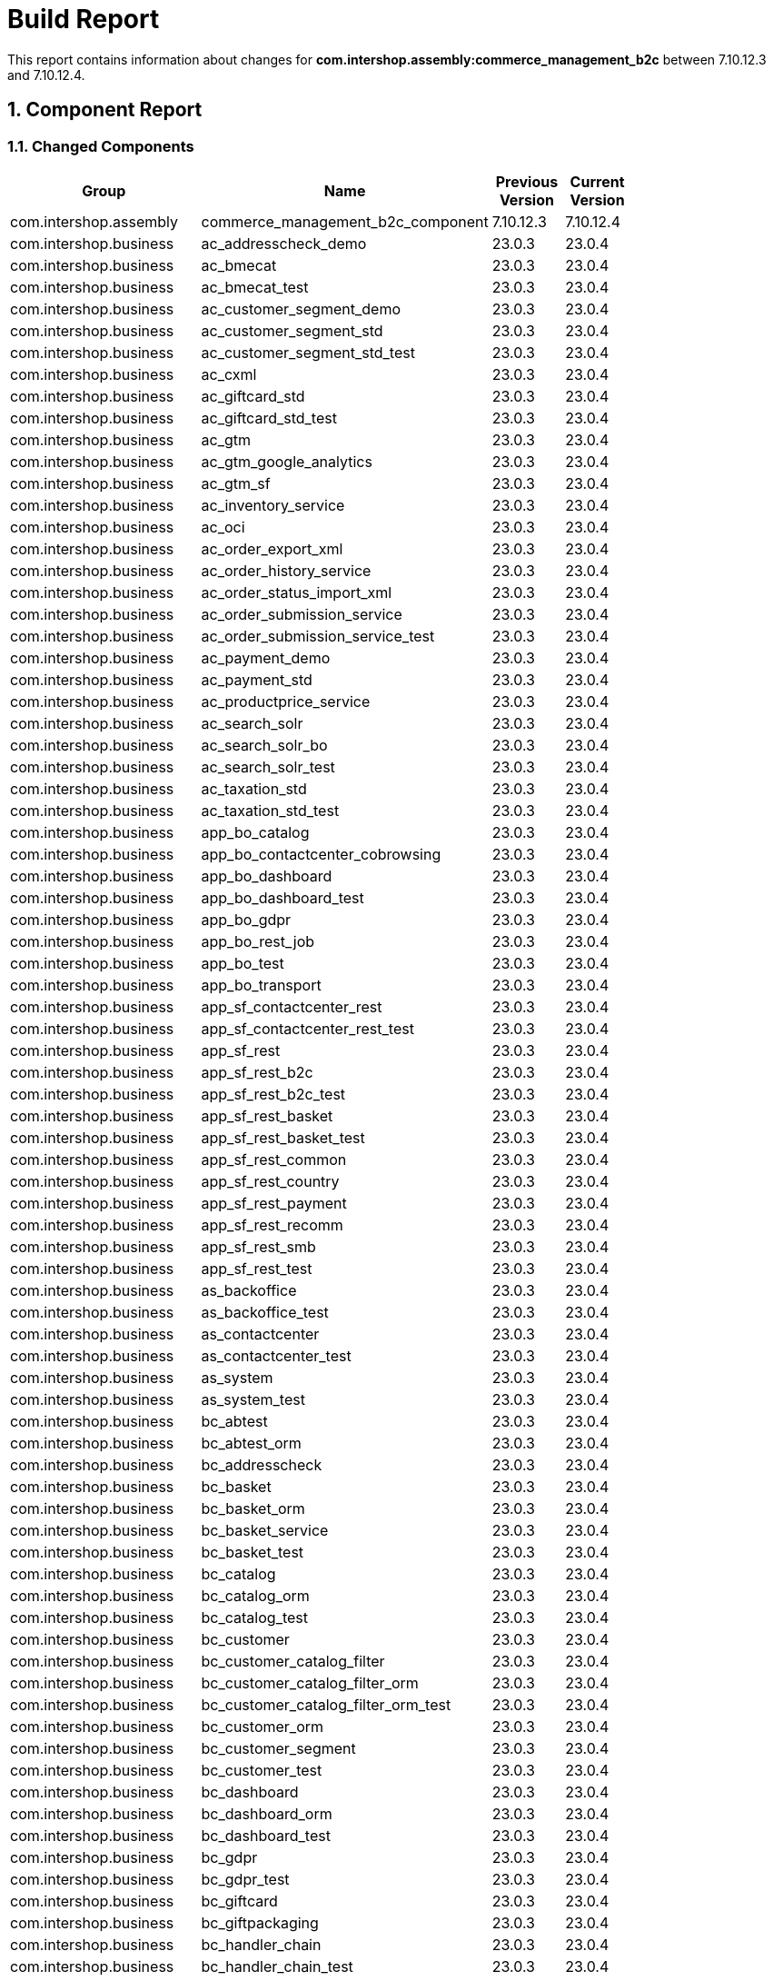 
= Build Report
:sectnums:

:toc:

This report contains information about changes for *com.intershop.assembly:commerce_management_b2c* between 7.10.12.3 and 7.10.12.4.

== Component Report

=== Changed Components

[cols="40%,30%,15%,15%", width="80%", options="header"]
|===
|Group | Name | Previous Version | Current Version

| com.intershop.assembly | commerce_management_b2c_component | 7.10.12.3 | 7.10.12.4 
| com.intershop.business | ac_addresscheck_demo | 23.0.3 | 23.0.4 
| com.intershop.business | ac_bmecat | 23.0.3 | 23.0.4 
| com.intershop.business | ac_bmecat_test | 23.0.3 | 23.0.4 
| com.intershop.business | ac_customer_segment_demo | 23.0.3 | 23.0.4 
| com.intershop.business | ac_customer_segment_std | 23.0.3 | 23.0.4 
| com.intershop.business | ac_customer_segment_std_test | 23.0.3 | 23.0.4 
| com.intershop.business | ac_cxml | 23.0.3 | 23.0.4 
| com.intershop.business | ac_giftcard_std | 23.0.3 | 23.0.4 
| com.intershop.business | ac_giftcard_std_test | 23.0.3 | 23.0.4 
| com.intershop.business | ac_gtm | 23.0.3 | 23.0.4 
| com.intershop.business | ac_gtm_google_analytics | 23.0.3 | 23.0.4 
| com.intershop.business | ac_gtm_sf | 23.0.3 | 23.0.4 
| com.intershop.business | ac_inventory_service | 23.0.3 | 23.0.4 
| com.intershop.business | ac_oci | 23.0.3 | 23.0.4 
| com.intershop.business | ac_order_export_xml | 23.0.3 | 23.0.4 
| com.intershop.business | ac_order_history_service | 23.0.3 | 23.0.4 
| com.intershop.business | ac_order_status_import_xml | 23.0.3 | 23.0.4 
| com.intershop.business | ac_order_submission_service | 23.0.3 | 23.0.4 
| com.intershop.business | ac_order_submission_service_test | 23.0.3 | 23.0.4 
| com.intershop.business | ac_payment_demo | 23.0.3 | 23.0.4 
| com.intershop.business | ac_payment_std | 23.0.3 | 23.0.4 
| com.intershop.business | ac_productprice_service | 23.0.3 | 23.0.4 
| com.intershop.business | ac_search_solr | 23.0.3 | 23.0.4 
| com.intershop.business | ac_search_solr_bo | 23.0.3 | 23.0.4 
| com.intershop.business | ac_search_solr_test | 23.0.3 | 23.0.4 
| com.intershop.business | ac_taxation_std | 23.0.3 | 23.0.4 
| com.intershop.business | ac_taxation_std_test | 23.0.3 | 23.0.4 
| com.intershop.business | app_bo_catalog | 23.0.3 | 23.0.4 
| com.intershop.business | app_bo_contactcenter_cobrowsing | 23.0.3 | 23.0.4 
| com.intershop.business | app_bo_dashboard | 23.0.3 | 23.0.4 
| com.intershop.business | app_bo_dashboard_test | 23.0.3 | 23.0.4 
| com.intershop.business | app_bo_gdpr | 23.0.3 | 23.0.4 
| com.intershop.business | app_bo_rest_job | 23.0.3 | 23.0.4 
| com.intershop.business | app_bo_test | 23.0.3 | 23.0.4 
| com.intershop.business | app_bo_transport | 23.0.3 | 23.0.4 
| com.intershop.business | app_sf_contactcenter_rest | 23.0.3 | 23.0.4 
| com.intershop.business | app_sf_contactcenter_rest_test | 23.0.3 | 23.0.4 
| com.intershop.business | app_sf_rest | 23.0.3 | 23.0.4 
| com.intershop.business | app_sf_rest_b2c | 23.0.3 | 23.0.4 
| com.intershop.business | app_sf_rest_b2c_test | 23.0.3 | 23.0.4 
| com.intershop.business | app_sf_rest_basket | 23.0.3 | 23.0.4 
| com.intershop.business | app_sf_rest_basket_test | 23.0.3 | 23.0.4 
| com.intershop.business | app_sf_rest_common | 23.0.3 | 23.0.4 
| com.intershop.business | app_sf_rest_country | 23.0.3 | 23.0.4 
| com.intershop.business | app_sf_rest_payment | 23.0.3 | 23.0.4 
| com.intershop.business | app_sf_rest_recomm | 23.0.3 | 23.0.4 
| com.intershop.business | app_sf_rest_smb | 23.0.3 | 23.0.4 
| com.intershop.business | app_sf_rest_test | 23.0.3 | 23.0.4 
| com.intershop.business | as_backoffice | 23.0.3 | 23.0.4 
| com.intershop.business | as_backoffice_test | 23.0.3 | 23.0.4 
| com.intershop.business | as_contactcenter | 23.0.3 | 23.0.4 
| com.intershop.business | as_contactcenter_test | 23.0.3 | 23.0.4 
| com.intershop.business | as_system | 23.0.3 | 23.0.4 
| com.intershop.business | as_system_test | 23.0.3 | 23.0.4 
| com.intershop.business | bc_abtest | 23.0.3 | 23.0.4 
| com.intershop.business | bc_abtest_orm | 23.0.3 | 23.0.4 
| com.intershop.business | bc_addresscheck | 23.0.3 | 23.0.4 
| com.intershop.business | bc_basket | 23.0.3 | 23.0.4 
| com.intershop.business | bc_basket_orm | 23.0.3 | 23.0.4 
| com.intershop.business | bc_basket_service | 23.0.3 | 23.0.4 
| com.intershop.business | bc_basket_test | 23.0.3 | 23.0.4 
| com.intershop.business | bc_catalog | 23.0.3 | 23.0.4 
| com.intershop.business | bc_catalog_orm | 23.0.3 | 23.0.4 
| com.intershop.business | bc_catalog_test | 23.0.3 | 23.0.4 
| com.intershop.business | bc_customer | 23.0.3 | 23.0.4 
| com.intershop.business | bc_customer_catalog_filter | 23.0.3 | 23.0.4 
| com.intershop.business | bc_customer_catalog_filter_orm | 23.0.3 | 23.0.4 
| com.intershop.business | bc_customer_catalog_filter_orm_test | 23.0.3 | 23.0.4 
| com.intershop.business | bc_customer_orm | 23.0.3 | 23.0.4 
| com.intershop.business | bc_customer_segment | 23.0.3 | 23.0.4 
| com.intershop.business | bc_customer_test | 23.0.3 | 23.0.4 
| com.intershop.business | bc_dashboard | 23.0.3 | 23.0.4 
| com.intershop.business | bc_dashboard_orm | 23.0.3 | 23.0.4 
| com.intershop.business | bc_dashboard_test | 23.0.3 | 23.0.4 
| com.intershop.business | bc_gdpr | 23.0.3 | 23.0.4 
| com.intershop.business | bc_gdpr_test | 23.0.3 | 23.0.4 
| com.intershop.business | bc_giftcard | 23.0.3 | 23.0.4 
| com.intershop.business | bc_giftpackaging | 23.0.3 | 23.0.4 
| com.intershop.business | bc_handler_chain | 23.0.3 | 23.0.4 
| com.intershop.business | bc_handler_chain_test | 23.0.3 | 23.0.4 
| com.intershop.business | bc_image | 23.0.3 | 23.0.4 
| com.intershop.business | bc_image_test | 23.0.3 | 23.0.4 
| com.intershop.business | bc_marketing | 23.0.3 | 23.0.4 
| com.intershop.business | bc_marketing_impex | 23.0.3 | 23.0.4 
| com.intershop.business | bc_marketing_impex_test | 23.0.3 | 23.0.4 
| com.intershop.business | bc_marketing_test | 23.0.3 | 23.0.4 
| com.intershop.business | bc_mvc | 23.0.3 | 23.0.4 
| com.intershop.business | bc_mvc_test | 23.0.3 | 23.0.4 
| com.intershop.business | bc_order | 23.0.3 | 23.0.4 
| com.intershop.business | bc_order_impex | 23.0.3 | 23.0.4 
| com.intershop.business | bc_order_impex_test | 23.0.3 | 23.0.4 
| com.intershop.business | bc_order_orm | 23.0.3 | 23.0.4 
| com.intershop.business | bc_order_service | 23.0.3 | 23.0.4 
| com.intershop.business | bc_order_test | 23.0.3 | 23.0.4 
| com.intershop.business | bc_orderprocess | 23.0.3 | 23.0.4 
| com.intershop.business | bc_orderprocess_test | 23.0.3 | 23.0.4 
| com.intershop.business | bc_payment | 23.0.3 | 23.0.4 
| com.intershop.business | bc_payment_orm | 23.0.3 | 23.0.4 
| com.intershop.business | bc_payment_service | 23.0.3 | 23.0.4 
| com.intershop.business | bc_payment_test | 23.0.3 | 23.0.4 
| com.intershop.business | bc_preview_test | 23.0.3 | 23.0.4 
| com.intershop.business | bc_pricing | 23.0.3 | 23.0.4 
| com.intershop.business | bc_pricing_test | 23.0.3 | 23.0.4 
| com.intershop.business | bc_product | 23.0.3 | 23.0.4 
| com.intershop.business | bc_product_orm | 23.0.3 | 23.0.4 
| com.intershop.business | bc_product_orm_test | 23.0.3 | 23.0.4 
| com.intershop.business | bc_product_pricing | 23.0.3 | 23.0.4 
| com.intershop.business | bc_product_pricing_orm | 23.0.3 | 23.0.4 
| com.intershop.business | bc_product_pricing_test | 23.0.3 | 23.0.4 
| com.intershop.business | bc_product_rating | 23.0.3 | 23.0.4 
| com.intershop.business | bc_product_rating_orm | 23.0.3 | 23.0.4 
| com.intershop.business | bc_product_rating_orm_test | 23.0.3 | 23.0.4 
| com.intershop.business | bc_product_test | 23.0.3 | 23.0.4 
| com.intershop.business | bc_product_validation | 23.0.3 | 23.0.4 
| com.intershop.business | bc_product_validation_test | 23.0.3 | 23.0.4 
| com.intershop.business | bc_productbinding | 23.0.3 | 23.0.4 
| com.intershop.business | bc_productbinding_test | 23.0.3 | 23.0.4 
| com.intershop.business | bc_profanitycheck | 23.0.3 | 23.0.4 
| com.intershop.business | bc_promotion | 23.0.3 | 23.0.4 
| com.intershop.business | bc_promotion_test | 23.0.3 | 23.0.4 
| com.intershop.business | bc_rating | 23.0.3 | 23.0.4 
| com.intershop.business | bc_rating_orm | 23.0.3 | 23.0.4 
| com.intershop.business | bc_rating_test | 23.0.3 | 23.0.4 
| com.intershop.business | bc_recommendation | 23.0.3 | 23.0.4 
| com.intershop.business | bc_requisition | 23.0.3 | 23.0.4 
| com.intershop.business | bc_requisition_test | 23.0.3 | 23.0.4 
| com.intershop.business | bc_search | 23.0.3 | 23.0.4 
| com.intershop.business | bc_search_test | 23.0.3 | 23.0.4 
| com.intershop.business | bc_shipping | 23.0.3 | 23.0.4 
| com.intershop.business | bc_shipping_data | 23.0.3 | 23.0.4 
| com.intershop.business | bc_shipping_test | 23.0.3 | 23.0.4 
| com.intershop.business | bc_store | 23.0.3 | 23.0.4 
| com.intershop.business | bc_store_orm | 23.0.3 | 23.0.4 
| com.intershop.business | bc_store_test | 23.0.3 | 23.0.4 
| com.intershop.business | bc_taxation | 23.0.3 | 23.0.4 
| com.intershop.business | bc_tendering | 23.0.3 | 23.0.4 
| com.intershop.business | bc_tendering_test | 23.0.3 | 23.0.4 
| com.intershop.business | bc_urlrewrite | 23.0.3 | 23.0.4 
| com.intershop.business | bc_urlrewrite_test | 23.0.3 | 23.0.4 
| com.intershop.business | bc_warranty | 23.0.3 | 23.0.4 
| com.intershop.business | bc_warranty_test | 23.0.3 | 23.0.4 
| com.intershop.business | bc_wishlist | 23.0.3 | 23.0.4 
| com.intershop.business | bc_wishlist_orm | 23.0.3 | 23.0.4 
| com.intershop.business | bc_wishlist_test | 23.0.3 | 23.0.4 
| com.intershop.business | bc_xcs_test | 23.0.3 | 23.0.4 
| com.intershop.business | btc | 23.0.3 | 23.0.4 
| com.intershop.business | bts | 23.0.3 | 23.0.4 
| com.intershop.business | bts_test | 23.0.3 | 23.0.4 
| com.intershop.business | business_config | 23.0.3 | 23.0.4 
| com.intershop.business | business_local | 23.0.3 | 23.0.4 
| com.intershop.business | business_sites | 23.0.3 | 23.0.4 
| com.intershop.business | business_sites_test | 23.0.3 | 23.0.4 
| com.intershop.business | dev_apiinfo | 23.0.3 | 23.0.4 
| com.intershop.business | dev_basketinfo | 23.0.3 | 23.0.4 
| com.intershop.business | dev_bostyleguide | 23.0.3 | 23.0.4 
| com.intershop.business | dev_handler_chain | 23.0.3 | 23.0.4 
| com.intershop.business | dev_organizationinfo | 23.0.3 | 23.0.4 
| com.intershop.business | dev_payment | 23.0.3 | 23.0.4 
| com.intershop.business | init_contactcenter | 23.0.3 | 23.0.4 
| com.intershop.business | init_operations | 23.0.3 | 23.0.4 
| com.intershop.business | init_smc | 23.0.3 | 23.0.4 
| com.intershop.business | migration | 23.0.3 | 23.0.4 
| com.intershop.business | monitor | 23.0.3 | 23.0.4 
| com.intershop.business | monitor_test | 23.0.3 | 23.0.4 
| com.intershop.business | sld_ch_b2c_base | 23.0.3 | 23.0.4 
| com.intershop.business | sld_ch_b2c_base_test | 23.0.3 | 23.0.4 
| com.intershop.business | sld_ch_b2c_image | 23.0.3 | 23.0.4 
| com.intershop.business | sld_ch_base | 23.0.3 | 23.0.4 
| com.intershop.business | sld_ch_base_test | 23.0.3 | 23.0.4 
| com.intershop.business | sld_ch_consumer_orderimport_es64 | 23.0.3 | 23.0.4 
| com.intershop.business | sld_ch_consumer_plugin | 23.0.3 | 23.0.4 
| com.intershop.business | sld_ch_consumer_plugin_test | 23.0.3 | 23.0.4 
| com.intershop.business | sld_ch_partner_plugin | 23.0.3 | 23.0.4 
| com.intershop.business | sld_ch_partner_plugin_test | 23.0.3 | 23.0.4 
| com.intershop.business | sld_ch_sf_base | 23.0.3 | 23.0.4 
| com.intershop.business | sld_enterprise_app | 23.0.3 | 23.0.4 
| com.intershop.business | sld_enterprise_app_test | 23.0.3 | 23.0.4 
| com.intershop.business | sld_mcm | 23.0.3 | 23.0.4 
| com.intershop.business | sld_pdf | 23.0.3 | 23.0.4 
| com.intershop.business | sld_pmc | 23.0.3 | 23.0.4 
| com.intershop.business | sld_pmc_test | 23.0.3 | 23.0.4 
| com.intershop.business | sld_preview | 23.0.3 | 23.0.4 
| com.intershop.business | sld_preview_test | 23.0.3 | 23.0.4 
| com.intershop.business | sld_system_app | 23.0.3 | 23.0.4 
| com.intershop.business | sld_system_app_test | 23.0.3 | 23.0.4 
| com.intershop.business | smc | 23.0.3 | 23.0.4 
| com.intershop.business | test_app_cm | 23.0.3 | 23.0.4 
| com.intershop.business | test_app_sf | 23.0.3 | 23.0.4 
| com.intershop.business | xcs | 23.0.3 | 23.0.4 
| com.intershop.business | xcs_test | 23.0.3 | 23.0.4 
| com.intershop.platform | ac_captcha_recaptcha | 24.0.5 | 24.0.6 
| com.intershop.platform | ac_eureka | 24.0.5 | 24.0.6 
| com.intershop.platform | ac_mail | 24.0.5 | 24.0.6 
| com.intershop.platform | ac_pdf_flyingsaucer | 24.0.5 | 24.0.6 
| com.intershop.platform | ac_ruleengine_drools | 24.0.5 | 24.0.6 
| com.intershop.platform | ac_ruleengine_drools_test | 24.0.5 | 24.0.6 
| com.intershop.platform | app | 24.0.5 | 24.0.6 
| com.intershop.platform | bc_address | 24.0.5 | 24.0.6 
| com.intershop.platform | bc_address_orm | 24.0.5 | 24.0.6 
| com.intershop.platform | bc_address_test | 24.0.5 | 24.0.6 
| com.intershop.platform | bc_application | 24.0.5 | 24.0.6 
| com.intershop.platform | bc_application_test | 24.0.5 | 24.0.6 
| com.intershop.platform | bc_approval | 24.0.5 | 24.0.6 
| com.intershop.platform | bc_approval_test | 24.0.5 | 24.0.6 
| com.intershop.platform | bc_auditing | 24.0.5 | 24.0.6 
| com.intershop.platform | bc_auditing_orm | 24.0.5 | 24.0.6 
| com.intershop.platform | bc_auditing_test | 24.0.5 | 24.0.6 
| com.intershop.platform | bc_authorization | 24.0.5 | 24.0.6 
| com.intershop.platform | bc_captcha | 24.0.5 | 24.0.6 
| com.intershop.platform | bc_foundation | 24.0.5 | 24.0.6 
| com.intershop.platform | bc_foundation_test | 24.0.5 | 24.0.6 
| com.intershop.platform | bc_i18n | 24.0.5 | 24.0.6 
| com.intershop.platform | bc_i18n_test | 24.0.5 | 24.0.6 
| com.intershop.platform | bc_mail | 24.0.5 | 24.0.6 
| com.intershop.platform | bc_organization | 24.0.5 | 24.0.6 
| com.intershop.platform | bc_organization_test | 24.0.5 | 24.0.6 
| com.intershop.platform | bc_pdf | 24.0.5 | 24.0.6 
| com.intershop.platform | bc_platform_rest | 24.0.5 | 24.0.6 
| com.intershop.platform | bc_platform_rest_test | 24.0.5 | 24.0.6 
| com.intershop.platform | bc_processchain | 24.0.5 | 24.0.6 
| com.intershop.platform | bc_processchain_orm | 24.0.5 | 24.0.6 
| com.intershop.platform | bc_processchain_test | 24.0.5 | 24.0.6 
| com.intershop.platform | bc_region | 24.0.5 | 24.0.6 
| com.intershop.platform | bc_repository | 24.0.5 | 24.0.6 
| com.intershop.platform | bc_ruleengine | 24.0.5 | 24.0.6 
| com.intershop.platform | bc_service | 24.0.5 | 24.0.6 
| com.intershop.platform | bc_service_test | 24.0.5 | 24.0.6 
| com.intershop.platform | bc_spreadsheet | 24.0.5 | 24.0.6 
| com.intershop.platform | bc_transport | 24.0.5 | 24.0.6 
| com.intershop.platform | bc_transport_azure | 24.0.5 | 24.0.6 
| com.intershop.platform | bc_transport_orm | 24.0.5 | 24.0.6 
| com.intershop.platform | bc_transport_test | 24.0.5 | 24.0.6 
| com.intershop.platform | bc_user | 24.0.5 | 24.0.6 
| com.intershop.platform | bc_user_orm | 24.0.5 | 24.0.6 
| com.intershop.platform | bc_user_test | 24.0.5 | 24.0.6 
| com.intershop.platform | bc_validation | 24.0.5 | 24.0.6 
| com.intershop.platform | bc_validation_test | 24.0.5 | 24.0.6 
| com.intershop.platform | businessobject | 24.0.5 | 24.0.6 
| com.intershop.platform | cache | 24.0.5 | 24.0.6 
| com.intershop.platform | component | 24.0.5 | 24.0.6 
| com.intershop.platform | configuration | 24.0.5 | 24.0.6 
| com.intershop.platform | core | 24.0.5 | 24.0.6 
| com.intershop.platform | dev_lilith | 24.0.5 | 24.0.6 
| com.intershop.platform | dev_query | 24.0.5 | 24.0.6 
| com.intershop.platform | dev_swagger | 24.0.5 | 24.0.6 
| com.intershop.platform | emf | 24.0.5 | 24.0.6 
| com.intershop.platform | etest | 24.0.5 | 24.0.6 
| com.intershop.platform | file | 24.0.5 | 24.0.6 
| com.intershop.platform | isml | 24.0.5 | 24.0.6 
| com.intershop.platform | jmx | 24.0.5 | 24.0.6 
| com.intershop.platform | orm | 24.0.5 | 24.0.6 
| com.intershop.platform | orm_mssql | 24.0.5 | 24.0.6 
| com.intershop.platform | orm_mssql_test | 24.0.5 | 24.0.6 
| com.intershop.platform | orm_oracle | 24.0.5 | 24.0.6 
| com.intershop.platform | orm_oracle_test | 24.0.5 | 24.0.6 
| com.intershop.platform | pf_axis2 | 24.0.5 | 24.0.6 
| com.intershop.platform | pf_axis2_test | 24.0.5 | 24.0.6 
| com.intershop.platform | pf_businessobject_test | 24.0.5 | 24.0.6 
| com.intershop.platform | pf_cartridge | 24.0.5 | 24.0.6 
| com.intershop.platform | pf_core_test | 24.0.5 | 24.0.6 
| com.intershop.platform | pf_extension | 24.0.5 | 24.0.6 
| com.intershop.platform | pf_kafka | 24.0.5 | 24.0.6 
| com.intershop.platform | pf_objectgraph | 24.0.5 | 24.0.6 
| com.intershop.platform | pf_objectgraph_guice | 24.0.5 | 24.0.6 
| com.intershop.platform | pf_objectgraph_test | 24.0.5 | 24.0.6 
| com.intershop.platform | pf_orm_test | 24.0.5 | 24.0.6 
| com.intershop.platform | pf_property | 24.0.5 | 24.0.6 
| com.intershop.platform | pf_property_test | 24.0.5 | 24.0.6 
| com.intershop.platform | pf_rest_test | 24.0.5 | 24.0.6 
| com.intershop.platform | pipeline | 24.0.5 | 24.0.6 
| com.intershop.platform | platform_config | 24.0.5 | 24.0.6 
| com.intershop.platform | platform_config_test | 24.0.5 | 24.0.6 
| com.intershop.platform | platform_local | 24.0.5 | 24.0.6 
| com.intershop.platform | platform_sites | 24.0.5 | 24.0.6 
| com.intershop.platform | report | 24.0.5 | 24.0.6 
| com.intershop.platform | rest | 24.0.5 | 24.0.6 
| com.intershop.platform | servletengine | 24.0.5 | 24.0.6 
| com.intershop.platform | tool_webtest | 24.0.5 | 24.0.6 
| com.intershop.platform | ui_web_library | 24.0.5 | 24.0.6 
| com.intershop.platform | ui_web_library_test | 24.0.5 | 24.0.6 
| com.intershop.platform | wsrp | 24.0.5 | 24.0.6 
|===

=== Components without changes

[cols="40%,30%,30%", width="80%", options="header"]
|===
|Group | Name | Current Version
| aopalliance | aopalliance | 1.0 
| bouncycastle | bcmail-jdk14 | 138 
| ch.qos.logback | logback-classic | 1.2.3 
| ch.qos.logback | logback-core | 1.2.3 
| com.amazonaws | aws-java-sdk-core | 1.11.22 
| com.amazonaws | aws-java-sdk-sns | 1.11.22 
| com.amazonaws | aws-java-sdk-sqs | 1.11.22 
| com.fasterxml.jackson.core | jackson-annotations | 2.8.6 
| com.fasterxml.jackson.core | jackson-core | 2.8.6 
| com.fasterxml.jackson.core | jackson-databind | 2.8.6 
| com.fasterxml.jackson.dataformat | jackson-dataformat-cbor | 2.6.6 
| com.fasterxml.jackson.dataformat | jackson-dataformat-yaml | 2.9.8 
| com.fasterxml.jackson.datatype | jackson-datatype-jdk8 | 2.8.6 
| com.fasterxml.jackson.datatype | jackson-datatype-jsr310 | 2.8.6 
| com.fasterxml.jackson.jaxrs | jackson-jaxrs-base | 2.8.6 
| com.fasterxml.jackson.jaxrs | jackson-jaxrs-json-provider | 2.8.6 
| com.fasterxml.jackson.module | jackson-module-jaxb-annotations | 2.8.6 
| com.fasterxml | classmate | 1.3.1 
| com.github.danielwegener | logback-kafka-appender | 0.1.0 
| com.google.code.findbugs | jsr305 | 2.0.1 
| com.google.code.gson | gson | 2.1 
| com.google.guava | guava | 21.0 
| com.google.inject.extensions | guice-assistedinject | 4.1.0 
| com.google.inject.extensions | guice-multibindings | 4.1.0 
| com.google.inject.extensions | guice-servlet | 4.1.0 
| com.google.inject | guice | 4.1.0 
| com.google.protobuf | protobuf-java | 3.1.0 
| com.googlecode.json-simple | json-simple | 1.1.1 
| com.googlecode.owasp-java-html-sanitizer | owasp-java-html-sanitizer | r136 
| com.intershop.common | encryption | 2.0.0 
| com.intershop.content | bc_pmc | 22.0.0 
| com.intershop.content | bc_pmc_auditing | 22.0.0 
| com.intershop.content | bc_pmc_validation | 22.0.0 
| com.intershop.content | bc_preview | 22.0.0 
| com.intershop.content | bc_preview_orm | 22.0.0 
| com.intershop.content | pmc_rest | 22.0.0 
| com.intershop.content | pmc_unit_testing | 22.0.0 
| com.intershop.deployment | assembly-toolbox | 3.0.4 
| com.intershop.deployment | deploy-intershop | 3.0.4 
| com.intershop.infrastructure | loaderapp | 4.1.9 
| com.intershop.infrastructure | runtime | 4.1.9 
| com.intershop.infrastructure | tcm | 4.1.9 
| com.intershop.infrastructure | toolbox | 4.1.9 
| com.intershop.microservice | DiscoveryServer | 3.0.11 
| com.intershop.tools | dbdelta | 1.0.2 
| com.intershop.tools | tool_clc | 1.0.2 
| com.intershop.tools | tool_dbinit | 1.0.7 
| com.intershop.tools | tool_testrunner | 1.0.4 
| com.intershop | 3rd_ant | 1.8.4.3 
| com.intershop | 3rd_apache | 2.4.39.0 
| com.intershop | 3rd_oracle | 12.1.0.2.0.0 
| com.intershop | 3rd_tomcat | 7.0.42.3 
| com.intershop | api_remote_service | 6.0.0 
| com.intershop | api_service | 3.2.0 
| com.intershop | common-messaging | 1.0.2 
| com.intershop | common-webinterface | 2.0.0 
| com.intershop | solr4war | 1.0.2 
| com.intershop | webadapter | 1.0.15 
| com.intershop | webadapteragent | 2.1.8 
| com.jayway.restassured | json-path | 2.9.0 
| com.jayway.restassured | rest-assured | 2.9.0 
| com.jayway.restassured | rest-assured-common | 2.9.0 
| com.jayway.restassured | xml-path | 2.9.0 
| com.jcraft | jsch | 0.1.54 
| com.lowagie | itext | 2.1.7 
| com.microsoft.azure | azure-keyvault-core | 0.8.0 
| com.microsoft.azure | azure-storage | 6.1.0 
| com.microsoft.sqlserver | mssql-jdbc | 7.2.1.jre8 
| com.mycila.guice.extensions | mycila-guice-closeable | 4.0.rc1 
| com.mycila.guice.extensions | mycila-guice-injection | 4.0.rc1 
| com.mycila.guice.extensions | mycila-guice-jsr250 | 4.0.rc1 
| com.netflix.archaius | archaius-core | 0.7.5 
| com.netflix.eureka | eureka-client | 1.6.1 
| com.netflix.netflix-commons | netflix-eventbus | 0.3.0 
| com.netflix.netflix-commons | netflix-infix | 0.3.0 
| com.netflix.servo | servo-core | 0.12.12 
| com.rometools | rome | 1.7.1 
| com.rometools | rome-fetcher | 1.7.1 
| com.rometools | rome-utils | 1.7.1 
| com.squareup.okhttp3 | okhttp | 3.8.0 
| com.squareup.okio | okio | 1.13.0 
| com.squareup.retrofit2 | converter-gson | 2.3.0 
| com.squareup.retrofit2 | converter-scalars | 2.3.0 
| com.squareup.retrofit2 | retrofit | 2.3.0 
| com.sun.jersey.contribs | jersey-apache-client4 | 1.19.1 
| com.sun.jersey | jersey-core | 1.19.3 
| com.sun.mail | javax.mail | 1.6.1 
| com.thoughtworks.xstream | xstream | 1.4.9 
| com.yahoo.platform.yui | yuicompressor | 2.4.7 
| commons-beanutils | commons-beanutils | 1.9.3 
| commons-cli | commons-cli | 1.4 
| commons-codec | commons-codec | 1.10 
| commons-collections | commons-collections | 3.2.2 
| commons-configuration | commons-configuration | 1.8 
| commons-dbcp | commons-dbcp | 1.4 
| commons-digester | commons-digester | 1.4.1 
| commons-discovery | commons-discovery | 0.5 
| commons-fileupload | commons-fileupload | 1.3.2 
| commons-httpclient | commons-httpclient | 3.1 
| commons-io | commons-io | 2.5 
| commons-jxpath | commons-jxpath | 1.3 
| commons-lang | commons-lang | 2.6 
| commons-logging | commons-logging | 1.2 
| commons-modeler | commons-modeler | 2.0.1 
| commons-net | commons-net | 3.5 
| commons-pool | commons-pool | 1.5.4 
| de.huxhorn.lilith | de.huxhorn.lilith.data.converter | 8.0.0 
| de.huxhorn.lilith | de.huxhorn.lilith.data.eventsource | 8.0.0 
| de.huxhorn.lilith | de.huxhorn.lilith.data.logging | 8.0.0 
| de.huxhorn.lilith | de.huxhorn.lilith.data.logging.protobuf | 8.0.0 
| de.huxhorn.lilith | de.huxhorn.lilith.logback.appender.multiplex-classic | 8.0.0 
| de.huxhorn.lilith | de.huxhorn.lilith.logback.appender.multiplex-core | 8.0.0 
| de.huxhorn.lilith | de.huxhorn.lilith.logback.classic | 8.0.0 
| de.huxhorn.lilith | de.huxhorn.lilith.logback.converter-classic | 8.0.0 
| de.huxhorn.lilith | de.huxhorn.lilith.sender | 8.0.0 
| de.huxhorn.sulky | de.huxhorn.sulky.codec | 8.0.0 
| de.huxhorn.sulky | de.huxhorn.sulky.formatting | 8.0.0 
| de.huxhorn.sulky | de.huxhorn.sulky.io | 8.0.0 
| io.github.classgraph | classgraph | 4.6.32 
| io.swagger.core.v3 | swagger-annotations | 2.0.7 
| io.swagger.core.v3 | swagger-core | 2.0.7 
| io.swagger.core.v3 | swagger-integration | 2.0.7 
| io.swagger.core.v3 | swagger-jaxrs2 | 2.0.7 
| io.swagger.core.v3 | swagger-models | 2.0.7 
| javax.activation | activation | 1.1 
| javax.annotation | javax.annotation-api | 1.3 
| javax.inject | javax.inject | 1 
| javax.jms | jms | 1.1 
| javax.servlet | javax.servlet-api | 3.1.0 
| javax.transaction | jta | 1.1 
| javax.validation | validation-api | 1.1.0.Final 
| javax.ws.rs | javax.ws.rs-api | 2.0.1 
| jboss | jnp-client | 3.2.1 
| joda-time | joda-time | 2.9.7 
| junit | junit | 4.12 
| net.bytebuddy | byte-buddy | 1.6.14 
| net.bytebuddy | byte-buddy-agent | 1.6.14 
| net.jpountz.lz4 | lz4 | 1.2.0 
| net.logstash.logback | logstash-logback-encoder | 5.3 
| net.sf.jtidy | jtidy | r938 
| net.sourceforge.cssparser | cssparser | 0.9.21 
| net.sourceforge.htmlunit | htmlunit | 2.24 
| net.sourceforge.htmlunit | htmlunit-core-js | 2.23 
| net.sourceforge.htmlunit | neko-htmlunit | 2.24 
| org.antlr | antlr-runtime | 3.5.2 
| org.apache.ant | ant | 1.8.4 
| org.apache.ant | ant-launcher | 1.10.0 
| org.apache.axis2 | axis2-adb | 1.7.7 
| org.apache.axis2 | axis2-kernel | 1.7.7 
| org.apache.axis2 | axis2-metadata | 1.7.7 
| org.apache.axis2 | axis2-saaj | 1.7.7 
| org.apache.axis2 | axis2-transport-http | 1.7.7 
| org.apache.axis2 | axis2-transport-local | 1.7.7 
| org.apache.axis | axis | 1.4 
| org.apache.axis | axis-jaxrpc | 1.4 
| org.apache.commons | commons-csv | 1.2 
| org.apache.commons | commons-dbcp2 | 2.1.1 
| org.apache.commons | commons-lang3 | 3.5 
| org.apache.commons | commons-math | 2.2 
| org.apache.commons | commons-pool2 | 2.4.2 
| org.apache.geronimo.specs | geronimo-j2ee-management_1.1_spec | 1.0.1 
| org.apache.httpcomponents | httpclient | 4.5.3 
| org.apache.httpcomponents | httpcore | 4.4.6 
| org.apache.httpcomponents | httpmime | 4.5.3 
| org.apache.ivy | ivy | 2.4.0 
| org.apache.james | apache-mime4j-core | 0.8.0 
| org.apache.kafka | kafka-clients | 0.9.0.0 
| org.apache.neethi | neethi | 3.0.3 
| org.apache.rampart | rampart | 1.7.0 
| org.apache.rampart | rampart-core | 1.7.0 
| org.apache.rampart | rampart-policy | 1.7.0 
| org.apache.rampart | rampart-trust | 1.7.0 
| org.apache.santuario | xmlsec | 1.5.8 
| org.apache.tomcat | tomcat-el-api | 8.5.9 
| org.apache.woden | woden-core | 1.0M10 
| org.apache.ws.commons.axiom | axiom-api | 1.2.20 
| org.apache.ws.commons.axiom | axiom-jaxb | 1.2.20 
| org.apache.ws.security | wss4j | 1.6.19 
| org.apache.ws.xmlschema | xmlschema-core | 2.2.1 
| org.apiguardian | apiguardian-api | 1.0.0 
| org.bouncycastle | bcprov-jdk15on | 1.49 
| org.ccil.cowan.tagsoup | tagsoup | 1.2.1 
| org.codehaus.groovy | groovy | 2.4.8 
| org.codehaus.groovy | groovy-json | 2.4.8 
| org.codehaus.groovy | groovy-xml | 2.4.8 
| org.codehaus.janino | commons-compiler | 3.0.6 
| org.codehaus.janino | janino | 3.0.6 
| org.codehaus.jettison | jettison | 1.3.8 
| org.codehaus.woodstox | stax2-api | 3.1.1 
| org.codehaus.woodstox | woodstox-core-asl | 4.2.0 
| org.drools | drools-compiler | 7.0.0.Beta5 
| org.drools | drools-core | 7.0.0.Beta5 
| org.eclipse.emf | org.eclipse.emf.common | 2.12.0 
| org.eclipse.emf | org.eclipse.emf.ecore | 2.12.0 
| org.eclipse.emf | org.eclipse.emf.ecore.xmi | 2.12.0 
| org.eclipse.jdt.core.compiler | ecj | 4.6.1 
| org.eclipse.jetty.websocket | websocket-api | 9.4.0.v20161208 
| org.eclipse.jetty.websocket | websocket-client | 9.4.0.v20161208 
| org.eclipse.jetty.websocket | websocket-common | 9.4.0.v20161208 
| org.eclipse.jetty | jetty-client | 9.4.0.v20161208 
| org.eclipse.jetty | jetty-http | 9.4.0.v20161208 
| org.eclipse.jetty | jetty-io | 9.4.0.v20161208 
| org.eclipse.jetty | jetty-util | 9.4.0.v20161208 
| org.eclipse.platform | org.eclipse.equinox.common | 3.8.0 
| org.glassfish.hk2 | hk2-api | 2.5.0-b32 
| org.glassfish.hk2 | hk2-locator | 2.5.0-b32 
| org.glassfish.hk2 | hk2-utils | 2.5.0-b32 
| org.glassfish.hk2 | osgi-resource-locator | 1.0.1 
| org.glassfish.jersey.bundles.repackaged | jersey-guava | 2.25.1 
| org.glassfish.jersey.containers | jersey-container-servlet-core | 2.25.1 
| org.glassfish.jersey.core | jersey-client | 2.25.1 
| org.glassfish.jersey.core | jersey-common | 2.25.1 
| org.glassfish.jersey.core | jersey-server | 2.25.1 
| org.glassfish.jersey.media | jersey-media-jaxb | 2.25.1 
| org.glassfish.main.external | ldapbp-repackaged | 4.1.1 
| org.hamcrest | hamcrest-core | 1.3 
| org.hamcrest | hamcrest-library | 1.3 
| org.hibernate | hibernate-validator | 5.3.1.Final 
| org.jasypt | jasypt | 1.9.1 
| org.javassist | javassist | 3.21.0-GA 
| org.jboss.logging | jboss-logging | 3.3.0.Final 
| org.jdom | jdom2 | 2.0.6 
| org.jfree | jcommon | 1.0.23 
| org.jfree | jfreechart | 1.0.19 
| org.jgroups | jgroups | 4.0.19.Final 
| org.junit.jupiter | junit-jupiter | 5.4.0 
| org.junit.jupiter | junit-jupiter-api | 5.4.0 
| org.junit.jupiter | junit-jupiter-engine | 5.4.0 
| org.junit.jupiter | junit-jupiter-params | 5.4.0 
| org.junit.platform | junit-platform-commons | 1.4.0 
| org.junit.platform | junit-platform-engine | 1.4.0 
| org.junit.platform | junit-platform-launcher | 1.4.0 
| org.junit.platform | junit-platform-runner | 1.4.0 
| org.junit.platform | junit-platform-suite-api | 1.4.0 
| org.junit.vintage | junit-vintage-engine | 5.4.0 
| org.kie | kie-api | 7.0.0.Beta5 
| org.kie | kie-internal | 7.0.0.Beta5 
| org.kohsuke.metainf-services | metainf-services | 1.7 
| org.mockito | mockito-core | 2.8.47 
| org.mvel | mvel2 | 2.2.8.Final 
| org.objenesis | objenesis | 2.5 
| org.opentest4j | opentest4j | 1.1.1 
| org.ow2.asm | asm | 5.2 
| org.perf4j | perf4j | 0.9.16 
| org.slf4j | log4j-over-slf4j | 1.7.22 
| org.slf4j | slf4j-api | 1.7.22 
| org.w3c.css | sac | 1.3 
| org.xerial.snappy | snappy-java | 1.1.1.7 
| org.xhtmlrenderer | flying-saucer-core | 9.1.1 
| org.xhtmlrenderer | flying-saucer-pdf | 9.1.1 
| org.yaml | snakeyaml | 1.17 
| wsdl4j | wsdl4j | 1.6.3 
| xalan | serializer | 2.7.2 
| xalan | xalan | 2.7.2 
| xerces | xercesImpl | 2.11.0 
| xml-resolver | xml-resolver | 1.2 
| xmlpull | xmlpull | 1.1.3.1 
|===

== Jira Issues for component groups

=== Handled issues for b2c
The list of Jira versions starts at 7.10.12.3 and ends with 7.10.12.4 

[cols="15%,85%", width="95%", options="header"]
|===
|Jira +
Issue | Summary

| IS-27257 | SMC File Browser returns to the 1st page when "Download Selected" is clicked 
| IS-27306 | OCAException: Object is not valid on CatalogFilter when using Product Links component and Catalog Views in the storefront 
| IS-27343 | Customer listing in backoffice runs into timeout with two million registered customers 
| IS-27593 | The latest a_responsive in the master failed with failing test: GoogleTagManager 
| IS-27635 | Elefant - GTM Exception 
| IS-27636 | Permanently failing tests "testSearchBusinessCustomerInCatalogViewAssignmentPage" 
| IS-27731 | Query tests failing w/ "Could not load sub-query" 
|===
=== Handled issues for business
The list of Jira versions starts at 23.0.3 and ends with 23.0.4 

[cols="15%,85%", width="95%", options="header"]
|===
|Jira +
Issue | Summary

| IS-27257 | SMC File Browser returns to the 1st page when "Download Selected" is clicked 
| IS-27306 | OCAException: Object is not valid on CatalogFilter when using Product Links component and Catalog Views in the storefront 
| IS-27343 | Customer listing in backoffice runs into timeout with two million registered customers 
| IS-27593 | The latest a_responsive in the master failed with failing test: GoogleTagManager 
| IS-27635 | Elefant - GTM Exception 
| IS-27636 | Permanently failing tests "testSearchBusinessCustomerInCatalogViewAssignmentPage" 
|===
=== Handled issues for platform
The list of Jira versions starts at 24.0.5 and ends with 24.0.6 

[cols="15%,85%", width="95%", options="header"]
|===
|Jira +
Issue | Summary

| IS-27731 | Query tests failing w/ "Could not load sub-query" 
|===
=== Handled issues for service
The list of Jira versions starts at 3.2.0 and ends with 6.0.0 

[cols="15%,85%", width="95%", options="header"]
|===
|Jira +
Issue | Summary

| IS-27537 | Rework way payment notifications are processed 
|===
